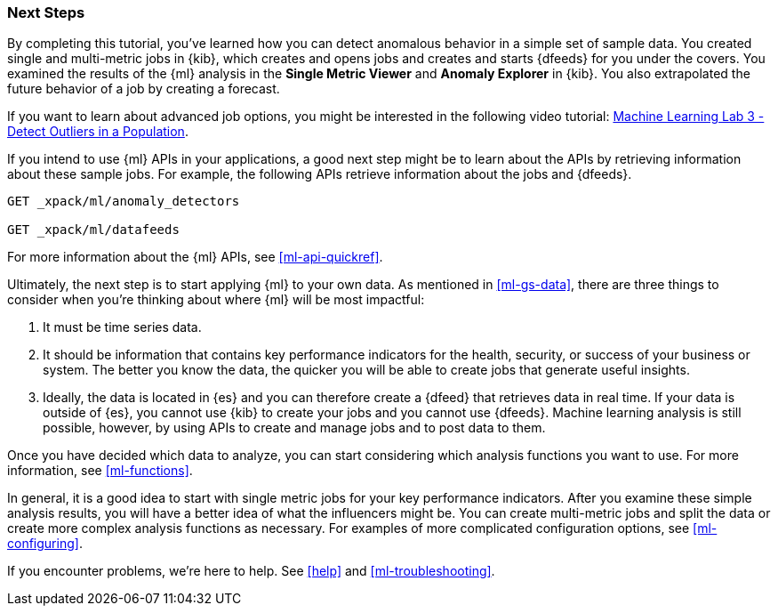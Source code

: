 [[ml-gs-next]]
=== Next Steps

By completing this tutorial, you've learned how you can detect anomalous
behavior in a simple set of sample data. You created single and multi-metric
jobs in {kib}, which creates and opens jobs and creates and starts {dfeeds} for
you under the covers. You examined the results of the {ml} analysis in the
**Single Metric Viewer** and **Anomaly Explorer** in {kib}. You also
extrapolated the future behavior of a job by creating a forecast.

If you want to learn about advanced job options, you might be interested in
the following video tutorial:
https://www.elastic.co/videos/machine-learning-lab-3-detect-outliers-in-a-population[Machine Learning Lab 3 - Detect Outliers in a Population].

If you intend to use {ml} APIs in your applications, a good next step might be
to learn about the APIs by retrieving information about these sample jobs.
For example, the following APIs retrieve information about the jobs and {dfeeds}.

[source,js]
--------------------------------------------------
GET _xpack/ml/anomaly_detectors

GET _xpack/ml/datafeeds
--------------------------------------------------
// CONSOLE

For more information about the {ml} APIs, see <<ml-api-quickref>>.

Ultimately, the next step is to start applying {ml} to your own data.
As mentioned in <<ml-gs-data>>, there are three things to consider when you're
thinking about where {ml} will be most impactful:

. It must be time series data.
. It should be information that contains key performance indicators for the
health, security, or success of your business or system. The better you know the
data, the quicker you will be able to create jobs that generate useful
insights.
. Ideally, the data is located in {es} and you can therefore create a {dfeed}
that retrieves data in real time.  If your data is outside of {es}, you
cannot use {kib} to create your jobs and you cannot use {dfeeds}. Machine
learning analysis is still possible, however, by using APIs to create and manage
jobs and to post data to them.

Once you have decided which data to analyze, you can start considering which
analysis functions you want to use. For more information, see <<ml-functions>>.

In general, it is a good idea to start with single metric jobs for your
key performance indicators. After you examine these simple analysis results,
you will have a better idea of what the influencers might be. You can create
multi-metric jobs and split the data or create more complex analysis functions
as necessary. For examples of more complicated configuration options, see
<<ml-configuring>>.

If you encounter problems, we're here to help. See <<help>> and
<<ml-troubleshooting>>.

